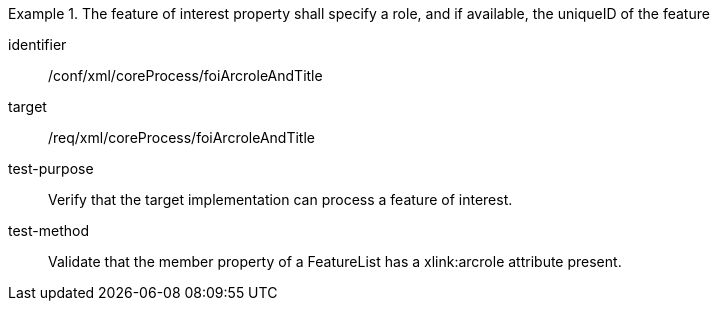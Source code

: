[abstract_test]
.The feature of interest property shall specify a role, and if available, the uniqueID of the feature
====
[%metadata]
identifier:: /conf/xml/coreProcess/foiArcroleAndTitle 

target:: /req/xml/coreProcess/foiArcroleAndTitle
test-purpose:: Verify that the target implementation can process a feature of interest.
test-method:: 
Validate that the member property of a FeatureList has a xlink:arcrole attribute present.
====